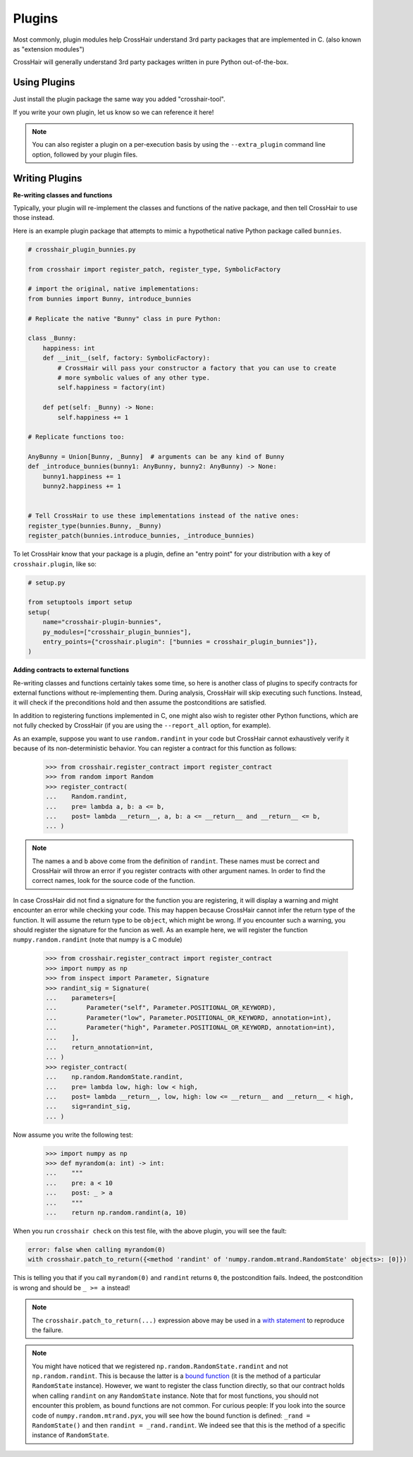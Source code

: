 *******
Plugins
*******

Most commonly, plugin modules help CrossHair understand 3rd party packages that are
implemented in C. (also known as "extension modules")

CrossHair will generally understand 3rd party packages written in pure Python
out-of-the-box.

Using Plugins
=============

Just install the plugin package the same way you added "crosshair-tool".

If you write your own plugin, let us know so we can reference it here!

.. note::

    You can also register a plugin on a per-execution basis by using the
    ``--extra_plugin`` command line option, followed by your plugin files.

Writing Plugins
===============

**Re-writing classes and functions**

Typically, your plugin will re-implement the classes and functions of the native
package, and then tell CrossHair to use those instead.

Here is an example plugin package that attempts to mimic a hypothetical native Python
package called ``bunnies``.

.. code-block::

    # crosshair_plugin_bunnies.py

    from crosshair import register_patch, register_type, SymbolicFactory

    # import the original, native implementations:
    from bunnies import Bunny, introduce_bunnies

    # Replicate the native "Bunny" class in pure Python:

    class _Bunny:
        happiness: int
        def __init__(self, factory: SymbolicFactory):
            # CrossHair will pass your constructor a factory that you can use to create
            # more symbolic values of any other type.
            self.happiness = factory(int)

        def pet(self: _Bunny) -> None:
            self.happiness += 1

    # Replicate functions too:

    AnyBunny = Union[Bunny, _Bunny]  # arguments can be any kind of Bunny
    def _introduce_bunnies(bunny1: AnyBunny, bunny2: AnyBunny) -> None:
        bunny1.happiness += 1
        bunny2.happiness += 1
    

    # Tell CrossHair to use these implementations instead of the native ones:
    register_type(bunnies.Bunny, _Bunny)
    register_patch(bunnies.introduce_bunnies, _introduce_bunnies)


To let CrossHair know that your package is a plugin, define an "entry point" for your
distribution with a key of ``crosshair.plugin``, like so:

.. code-block::

    # setup.py

    from setuptools import setup
    setup(
        name="crosshair-plugin-bunnies",
        py_modules=["crosshair_plugin_bunnies"],
        entry_points={"crosshair.plugin": ["bunnies = crosshair_plugin_bunnies"]},
    )

**Adding contracts to external functions**

Re-writing classes and functions certainly takes some time, so here is another class of
plugins to specify contracts for external functions without re-implementing them. During
analysis, CrossHair will skip executing such functions. Instead, it will check if the
preconditions hold and then assume the postconditions are satisfied.

In addition to registering functions implemented in C, one might also wish to register
other Python functions, which are not fully checked by CrossHair (if you are using the
``--report_all`` option, for example).

As an example, suppose you want to use ``random.randint`` in your code but CrossHair
cannot exhaustively verify it because of its non-deterministic behavior.
You can register a contract for this function as follows:

    >>> from crosshair.register_contract import register_contract
    >>> from random import Random
    >>> register_contract(
    ...    Random.randint,
    ...    pre= lambda a, b: a <= b,
    ...    post= lambda __return__, a, b: a <= __return__ and __return__ <= b,
    ... )

.. note::

    The names ``a`` and ``b`` above come from the definition of ``randint``.
    These names must be correct and CrossHair will throw an error if you register
    contracts with other argument names. In order to find the correct names, look for
    the source code of the function.


In case CrossHair did not find a signature for the function you are registering, it will
display a warning and might encounter an error while checking your code. This may happen
because CrossHair cannot infer the return type of the function. It will assume the
return type to be ``object``, which might be wrong. If you encounter such a warning, you
should register the signature for the funcion as well. As an example here, we will
register the function ``numpy.random.randint`` (note that numpy is a C module)

    >>> from crosshair.register_contract import register_contract
    >>> import numpy as np
    >>> from inspect import Parameter, Signature
    >>> randint_sig = Signature(
    ...    parameters=[
    ...        Parameter("self", Parameter.POSITIONAL_OR_KEYWORD),
    ...        Parameter("low", Parameter.POSITIONAL_OR_KEYWORD, annotation=int),
    ...        Parameter("high", Parameter.POSITIONAL_OR_KEYWORD, annotation=int),
    ...    ],
    ...    return_annotation=int,
    ... )
    >>> register_contract(
    ...    np.random.RandomState.randint,
    ...    pre= lambda low, high: low < high,
    ...    post= lambda __return__, low, high: low <= __return__ and __return__ < high,
    ...    sig=randint_sig,
    ... )

Now assume you write the following test:

    >>> import numpy as np
    >>> def myrandom(a: int) -> int:
    ...    """
    ...    pre: a < 10
    ...    post: _ > a
    ...    """
    ...    return np.random.randint(a, 10)


When you run ``crosshair check`` on this test file, with the above plugin, you will see
the fault:

.. code-block::

    error: false when calling myrandom(0)
    with crosshair.patch_to_return({<method 'randint' of 'numpy.random.mtrand.RandomState' objects>: [0]})

This is telling you that if you call ``myrandom(0)`` and ``randint`` returns ``0``, the
postcondition fails. Indeed, the postcondition is wrong and should be ``_ >= a``
instead!

.. note::

    The ``crosshair.patch_to_return(...)`` expression above may be used in a
    `with statement <https://docs.python.org/3/reference/datamodel.html#context-managers>`__
    to reproduce the failure.

.. note::

    You might have noticed that we registered ``np.random.RandomState.randint`` and not
    ``np.random.randint``. This is because the latter is a
    `bound function <https://www.pythontutorial.net/python-oop/python-methods/>`__
    (it is the method of a particular ``RandomState`` instance). However, we want to
    register the class function directly, so that our contract holds when calling
    ``randint`` on any ``RandomState`` instance. Note that for most functions, you
    should not encounter this problem, as bound functions are not common.
    For curious people: If you look into the source code of ``numpy.random.mtrand.pyx``,
    you will see how the bound function is defined: ``_rand = RandomState()`` and then
    ``randint = _rand.randint``. We indeed see that this is the method of a specific
    instance of ``RandomState``.
